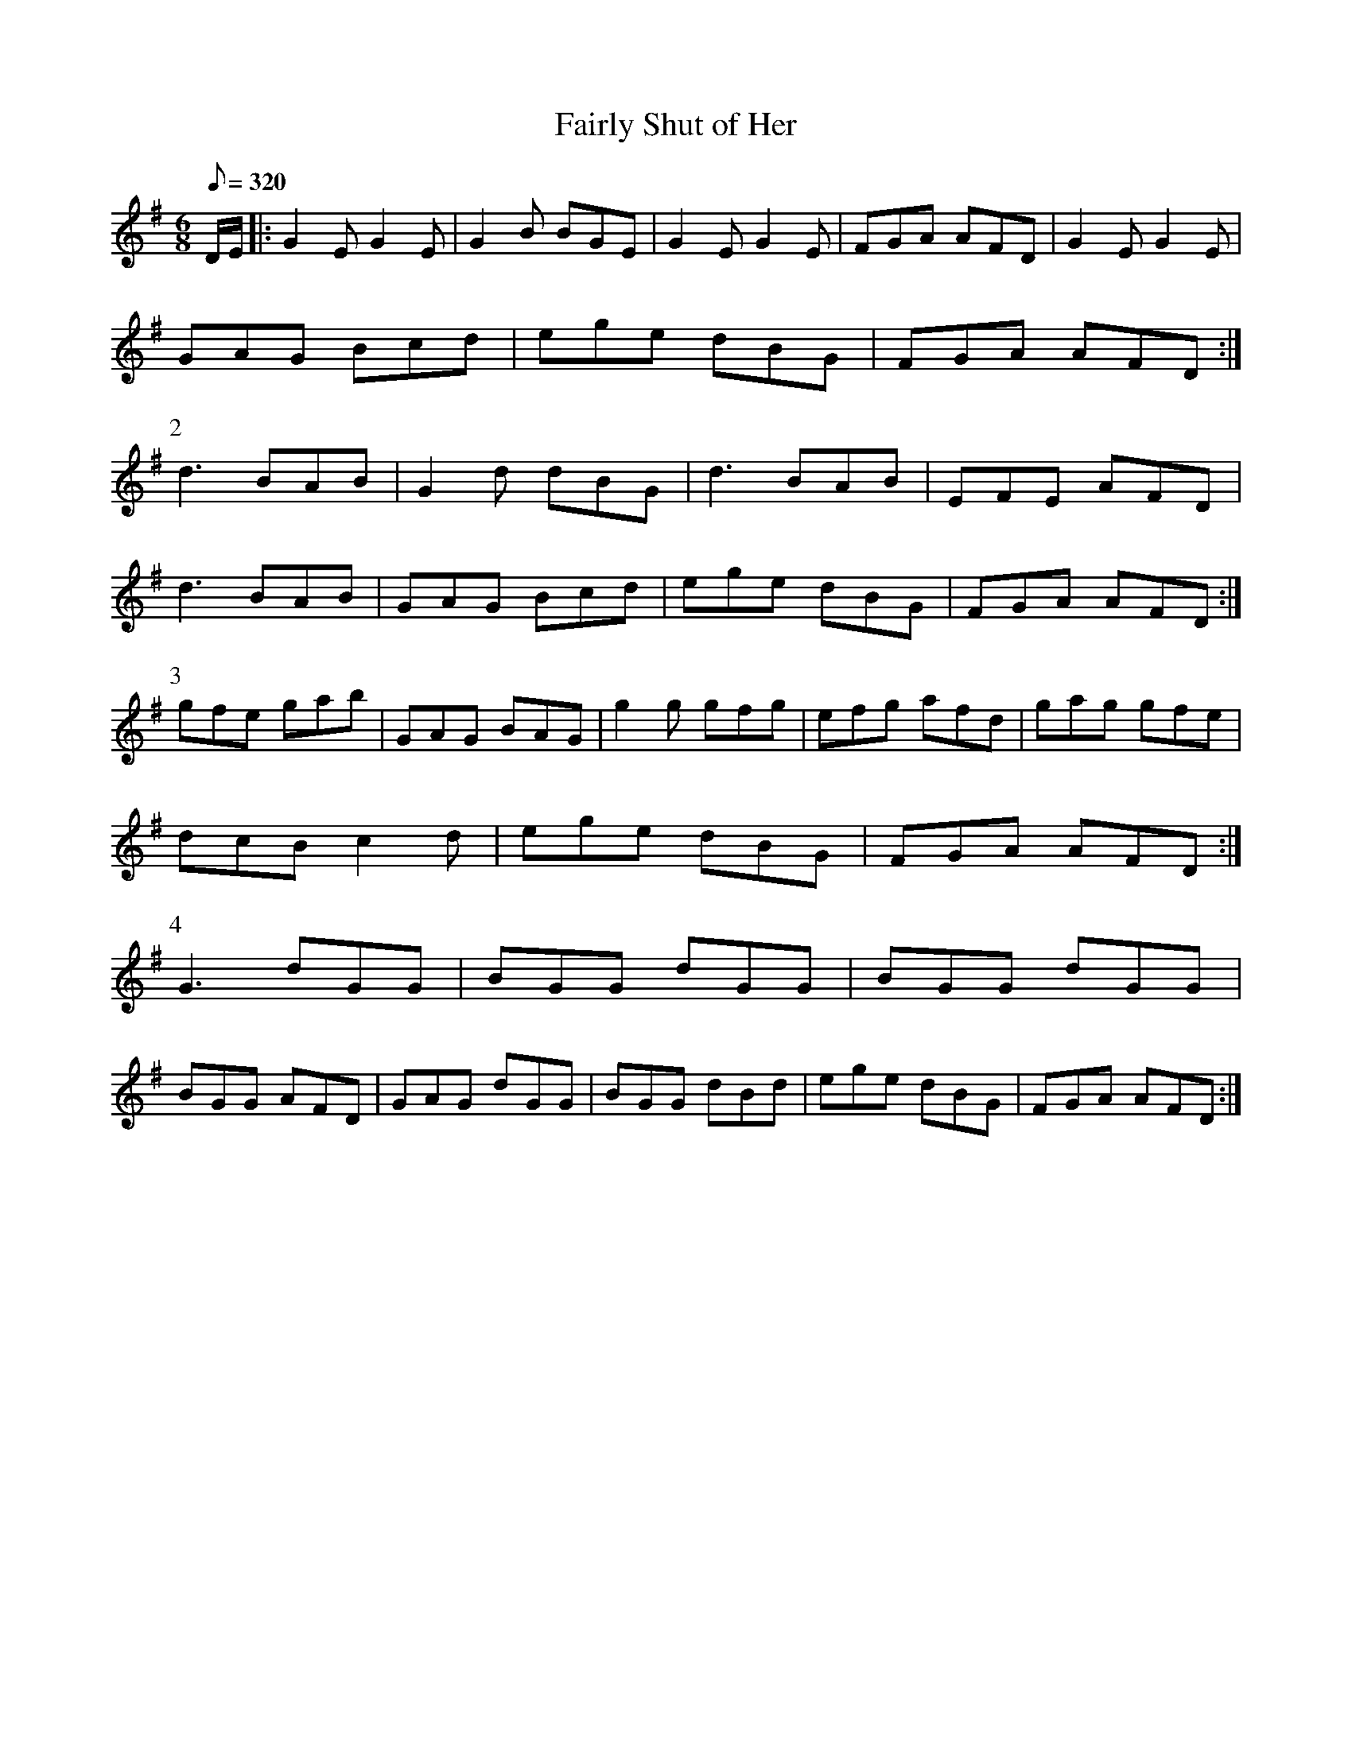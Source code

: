X:042
T: Fairly Shut of Her
N: O'Farrell's Pocket Companion v.1 (Sky ed. p.36)
N: "Irish"
% Title meaning ...?
M: 6/8
L: 1/8
R: jig % Might make a good slide!
Q: 320
K: G
D/E/|: G2E G2E|G2B BGE|G2E G2E|FGA AFD|G2E G2E|
GAG Bcd|ege dBG|FGA AFD :|
P:2
d3 BAB|G2d dBG|d3 BAB|EFE AFD|
d3 BAB|GAG Bcd|ege dBG|FGA AFD :|
P:3
gfe gab|GAG BAG|g2g gfg|efg afd|gag gfe|
dcB c2d| ege dBG|FGA AFD :|
P:4
G3 dGG|BGG dGG|BGG dGG|
BGG AFD|GAG dGG|BGG dBd|ege dBG|FGA AFD :|
